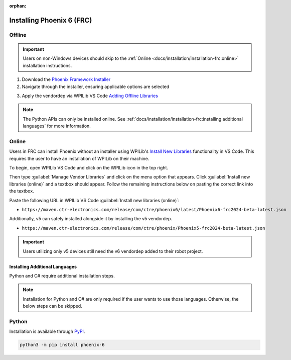:orphan:

Installing Phoenix 6 (FRC)
==========================

Offline
^^^^^^^

.. important:: Users on non-Windows devices should skip to the :ref:`Online <docs/installation/installation-frc:online>` installation instructions.

1. Download the `Phoenix Framework Installer <https://github.com/CrossTheRoadElec/Phoenix-Releases/releases>`__
2. Navigate through the installer, ensuring applicable options are selected

.. image:: images/framework-installer.png
   :width: 70%
   :alt: Showing the installation screen root

3. Apply the vendordep via WPILib VS Code `Adding Offline Libraries <https://docs.wpilib.org/en/stable/docs/software/vscode-overview/3rd-party-libraries.html#installing-libraries>`__

.. note:: The Python APIs can only be installed online. See :ref:`docs/installation/installation-frc:installing additional languages` for more information.

Online
^^^^^^

Users in FRC can install Phoenix without an installer using WPILib's `Install New Libraries <https://docs.wpilib.org/en/stable/docs/software/vscode-overview/3rd-party-libraries.html#libraries>`__ functionality in VS Code. This requires the user to have an installation of WPILib on their machine.

To begin, open WPILib VS Code and click on the WPILib icon in the top right.

.. image:: images/wpilib-icon-location.png
   :width: 250
   :alt: WPILib icon is located in the top right of VS Code

Then type :guilabel:`Manage Vendor Libraries` and click on the menu option that appears. Click :guilabel:`Install new libraries (online)` and a textbox should appear. Follow the remaining instructions below on pasting the correct link into the textbox.

Paste the following URL in WPILib VS Code :guilabel:`Install new libraries (online)`:

- ``https://maven.ctr-electronics.com/release/com/ctre/phoenix6/latest/Phoenix6-frc2024-beta-latest.json``

Additionally, v5 can safely installed alongside it by installing the v5 vendordep.

- ``https://maven.ctr-electronics.com/release/com/ctre/phoenix/Phoenix5-frc2024-beta-latest.json``

.. important:: Users utilizing only v5 devices still need the v6 vendordep added to their robot project.

Installing Additional Languages
-------------------------------

Python and C# require additional installation steps.

.. note:: Installation for Python and C# are only required if the user wants to use those languages. Otherwise, the below steps can be skipped.

Python
^^^^^^

Installation is available through `PyPI <https://pypi.org/project/phoenix6/>`__.

.. code-block:: bash

   python3 -m pip install phoenix-6
